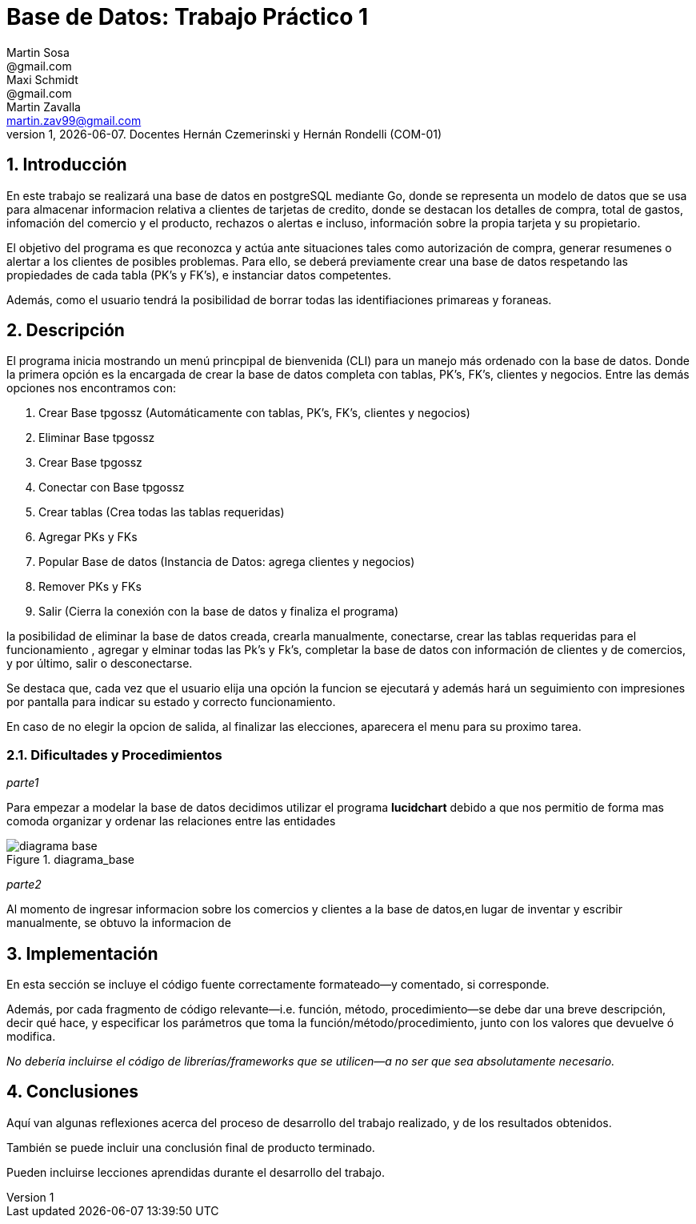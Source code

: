 = Base de Datos: Trabajo Práctico 1
Martin Sosa <@gmail.com>; Maxi Schmidt <@gmail.com>; Martin Zavalla <martin.zav99@gmail.com>
v1, {docdate}. Docentes Hernán Czemerinski y Hernán Rondelli (COM-01)
:title-page:
:numbered:
:source-highlighter: coderay
:tabsize: 4


== Introducción

En este trabajo se realizará una base de datos en postgreSQL mediante Go, 
donde se representa un modelo de datos que se usa para almacenar
informacion relativa a clientes de tarjetas de credito, donde se destacan los detalles
de compra, total de gastos, infomación del comercio y el producto, rechazos
o alertas e incluso, información sobre la propia tarjeta y su propietario.

El objetivo del programa es que reconozca y actúa ante situaciones tales como 
autorización de compra, generar resumenes o alertar a los clientes de posibles
problemas. Para ello, se deberá previamente crear una base de datos respetando 
las propiedades de cada tabla (PK's y FK's), e instanciar datos competentes.

Además, como el usuario tendrá la posibilidad de borrar todas las identifiaciones
primareas y foraneas.
 


== Descripción

El programa inicia mostrando un menú princpipal de bienvenida (CLI) para un manejo más ordenado 
con la base de datos. Donde la primera opción es la encargada de crear la base de datos completa 
con tablas, PK's, FK's, clientes y negocios. Entre las demás opciones nos encontramos con: 

1. Crear Base tpgossz (Automáticamente con tablas, PK's, FK's, clientes y negocios)
2. Eliminar Base tpgossz
3. Crear Base tpgossz
4. Conectar con Base tpgossz
5. Crear tablas (Crea todas las tablas requeridas)
6. Agregar PKs y FKs
7. Popular Base de datos (Instancia de Datos: agrega clientes y negocios)
8. Remover PKs y FKs
9. Salir (Cierra la conexión con la base de datos y finaliza el programa)

la
posibilidad de eliminar la base de datos creada, crearla manualmente, conectarse,
crear las tablas requeridas para el funcionamiento  , agregar y elminar todas las Pk's y Fk's,
completar la base de datos con información de clientes y de comercios, y por último, salir
o desconectarse.

Se destaca que, cada vez que el usuario elija una opción la funcion se ejecutará y
además hará un seguimiento con impresiones por pantalla para indicar su estado y
correcto funcionamiento. 

En caso de no elegir la opcion de salida, al finalizar las elecciones, aparecera el
menu para su proximo tarea.
    

=== Dificultades y Procedimientos

_parte1_

Para empezar a modelar la base de datos decidimos utilizar el programa *lucidchart*
debido a que nos permitio de forma mas comoda organizar y ordenar las relaciones
entre las entidades

.diagrama_base 
image::diagrama_base.jpg[]

_parte2_

Al momento de ingresar informacion sobre los comercios y clientes a la base 
de datos,en lugar de inventar y escribir manualmente, se obtuvo la
informacion de 

== Implementación

En esta sección se incluye el código fuente correctamente formateado—y
comentado, si corresponde.

Además, por cada fragmento de código
relevante—i.e. función, método, procedimiento—se debe dar una
breve descripción, decir qué hace, y especificar los parámetros que
toma la función/método/procedimiento, junto con los valores que devuelve
ó modifica.

_No debería incluirse el código de librerías/frameworks que se
utilicen—a no ser que sea absolutamente necesario._

== Conclusiones

Aquí van algunas reflexiones acerca del proceso de desarrollo del
trabajo realizado, y de los resultados obtenidos.

También se puede incluir una conclusión final de producto terminado.

Pueden incluirse lecciones aprendidas durante el desarrollo del trabajo.
